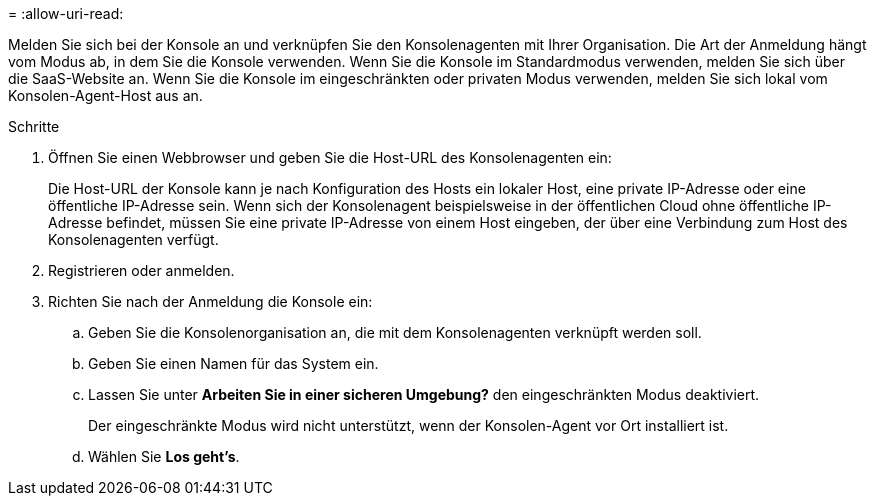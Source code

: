= 
:allow-uri-read: 


Melden Sie sich bei der Konsole an und verknüpfen Sie den Konsolenagenten mit Ihrer Organisation.  Die Art der Anmeldung hängt vom Modus ab, in dem Sie die Konsole verwenden.  Wenn Sie die Konsole im Standardmodus verwenden, melden Sie sich über die SaaS-Website an.  Wenn Sie die Konsole im eingeschränkten oder privaten Modus verwenden, melden Sie sich lokal vom Konsolen-Agent-Host aus an.

.Schritte
. Öffnen Sie einen Webbrowser und geben Sie die Host-URL des Konsolenagenten ein:
+
Die Host-URL der Konsole kann je nach Konfiguration des Hosts ein lokaler Host, eine private IP-Adresse oder eine öffentliche IP-Adresse sein.  Wenn sich der Konsolenagent beispielsweise in der öffentlichen Cloud ohne öffentliche IP-Adresse befindet, müssen Sie eine private IP-Adresse von einem Host eingeben, der über eine Verbindung zum Host des Konsolenagenten verfügt.

. Registrieren oder anmelden.
. Richten Sie nach der Anmeldung die Konsole ein:
+
.. Geben Sie die Konsolenorganisation an, die mit dem Konsolenagenten verknüpft werden soll.
.. Geben Sie einen Namen für das System ein.
.. Lassen Sie unter *Arbeiten Sie in einer sicheren Umgebung?* den eingeschränkten Modus deaktiviert.
+
Der eingeschränkte Modus wird nicht unterstützt, wenn der Konsolen-Agent vor Ort installiert ist.

.. Wählen Sie *Los geht's*.



